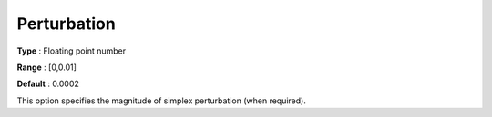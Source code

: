 .. _GUROBI_Simplex_-_Perturbation:


Perturbation
============



**Type** :	Floating point number	

**Range** :	[0,0.01]	

**Default** :	0.0002	



This option specifies the magnitude of simplex perturbation (when required).



